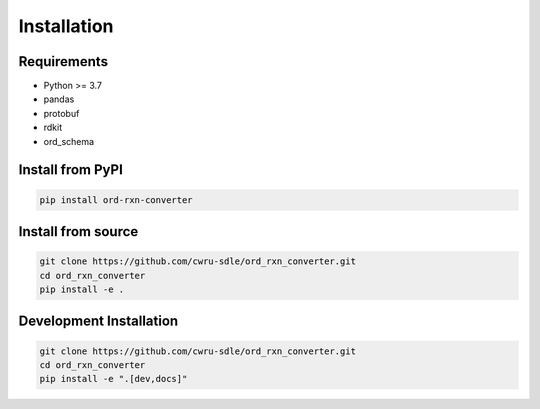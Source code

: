Installation
============

Requirements
------------

* Python >= 3.7
* pandas
* protobuf
* rdkit
* ord_schema

Install from PyPI
-----------------

.. code-block:: bash

   pip install ord-rxn-converter

Install from source
-------------------

.. code-block:: bash

   git clone https://github.com/cwru-sdle/ord_rxn_converter.git
   cd ord_rxn_converter
   pip install -e .

Development Installation
------------------------

.. code-block:: bash

   git clone https://github.com/cwru-sdle/ord_rxn_converter.git
   cd ord_rxn_converter
   pip install -e ".[dev,docs]"

   